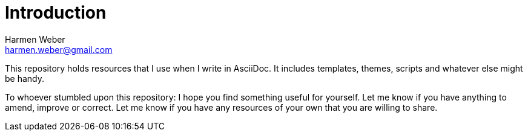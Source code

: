 = Introduction
:author: Harmen Weber
:email: harmen.weber@gmail.com
:keywords: asciidoc-templates

This repository holds resources that I use when I write in AsciiDoc.
It includes templates, themes, scripts and whatever else might be handy.

To whoever stumbled upon this repository:
I hope you find something useful for yourself.
Let me know if you have anything to amend, improve or correct.
Let me know if you have any resources of your own that you are willing to share.
